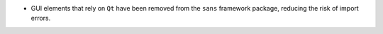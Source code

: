 - GUI elements that rely on ``Qt`` have been removed from the ``sans`` framework package, reducing the risk of import
  errors.